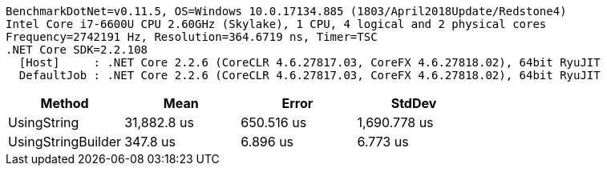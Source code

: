 ....
BenchmarkDotNet=v0.11.5, OS=Windows 10.0.17134.885 (1803/April2018Update/Redstone4)
Intel Core i7-6600U CPU 2.60GHz (Skylake), 1 CPU, 4 logical and 2 physical cores
Frequency=2742191 Hz, Resolution=364.6719 ns, Timer=TSC
.NET Core SDK=2.2.108
  [Host]     : .NET Core 2.2.6 (CoreCLR 4.6.27817.03, CoreFX 4.6.27818.02), 64bit RyuJIT
  DefaultJob : .NET Core 2.2.6 (CoreCLR 4.6.27817.03, CoreFX 4.6.27818.02), 64bit RyuJIT

....
[options="header"]
|===
|              Method|         Mean|       Error|        StdDev
|         UsingString|  31,882.8 us|  650.516 us|  1,690.778 us
|  UsingStringBuilder|     347.8 us|    6.896 us|      6.773 us
|===
